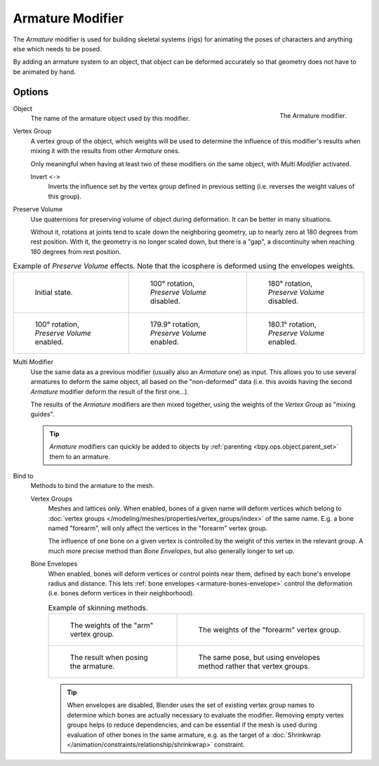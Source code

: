.. _bpy.types.ArmatureModifier:

*****************
Armature Modifier
*****************

The *Armature* modifier is used for building skeletal systems (rigs) for animating
the poses of characters and anything else which needs to be posed.

By adding an armature system to an object,
that object can be deformed accurately so that geometry does not have to be animated by hand.

.. seealso::

   For more details on armatures usage, see the :doc:`armature section </animation/armatures/index>`.


Options
=======

.. figure:: /images/modeling_modifiers_deform_armature_panel.png
   :align: right

   The Armature modifier.

Object
   The name of the armature object used by this modifier.

Vertex Group
   A vertex group of the object, which weights will be used to determine the influence of this
   modifier's results when mixing it with the results from other *Armature* ones.

   Only meaningful when having at least two of these modifiers on the same object,
   with *Multi Modifier* activated.

   Invert ``<->``
      Inverts the influence set by the vertex group defined in previous setting
      (i.e. reverses the weight values of this group).

Preserve Volume
   Use quaternions for preserving volume of object during deformation. It can be better in many situations.

   Without it, rotations at joints tend to scale down the neighboring geometry,
   up to nearly zero at 180 degrees from rest position.
   With it, the geometry is no longer scaled down, but there is a "gap",
   a discontinuity when reaching 180 degrees from rest position.

.. list-table:: Example of *Preserve Volume* effects.
   Note that the icosphere is deformed using the envelopes weights.

   * - .. figure:: /images/modeling_modifiers_deform_armature_preserve-volume-1.png
          :width: 200px

          Initial state.

     - .. figure:: /images/modeling_modifiers_deform_armature_preserve-volume-2.png
          :width: 200px

          100° rotation, *Preserve Volume* disabled.

     - .. figure:: /images/modeling_modifiers_deform_armature_preserve-volume-3.png
          :width: 200px

          180° rotation, *Preserve Volume* disabled.

   * - .. figure:: /images/modeling_modifiers_deform_armature_preserve-volume-4.png
          :width: 200px

          100° rotation, *Preserve Volume* enabled.

     - .. figure:: /images/modeling_modifiers_deform_armature_preserve-volume-5.png
          :width: 200px

          179.9° rotation, *Preserve Volume* enabled.

     - .. figure:: /images/modeling_modifiers_deform_armature_preserve-volume-6.png
          :width: 200px

          180.1° rotation, *Preserve Volume* enabled.

Multi Modifier
   Use the same data as a previous modifier (usually also an *Armature* one) as input.
   This allows you to use several armatures to deform the same object, all based on the "non-deformed" data
   (i.e. this avoids having the second *Armature* modifier deform the result of the first one...).

   The results of the *Armature* modifiers are then mixed together, using the weights of
   the *Vertex Group* as "mixing guides".

   .. tip::

      *Armature* modifiers can quickly be added to objects by :ref:`parenting <bpy.ops.object.parent_set>`
      them to an armature.


Bind to
   Methods to bind the armature to the mesh.

   Vertex Groups
      Meshes and lattices only. When enabled, bones of a given name will deform vertices which belong to
      :doc:`vertex groups </modeling/meshes/properties/vertex_groups/index>` of the same name.
      E.g. a bone named "forearm", will only affect the vertices in the "forearm" vertex group.

      The influence of one bone on a given vertex is controlled by the weight of this vertex in the relevant group.
      A much more precise method than *Bone Envelopes*, but also generally longer to set up.

   Bone Envelopes
      When enabled, bones will deform vertices or control points near them,
      defined by each bone's envelope radius and distance.
      This lets :ref:`bone envelopes <armature-bones-envelope>` control the deformation
      (i.e. bones deform vertices in their neighborhood).

      .. list-table:: Example of skinning methods.

         * - .. figure:: /images/modeling_modifiers_deform_armature_vertex-groups-skinning-1.png
                :width: 320px

                The weights of the "arm" vertex group.

           - .. figure:: /images/modeling_modifiers_deform_armature_vertex-groups-skinning-2.png
                :width: 320px

                The weights of the "forearm" vertex group.

         * - .. figure:: /images/modeling_modifiers_deform_armature_vertex-groups-skinning-3.png
                :width: 320px

                The result when posing the armature.

           - .. figure:: /images/modeling_modifiers_deform_armature_vertex-groups-skinning-4.png
                :width: 320px

                The same pose, but using envelopes method rather that vertex groups.

      .. tip::

         When envelopes are disabled, Blender uses the set of existing vertex group names to
         determine which bones are actually necessary to evaluate the modifier.
         Removing empty vertex groups helps to reduce dependencies, and can be essential
         if the mesh is used during evaluation of other bones in the same armature,
         e.g. as the target of a :doc:`Shrinkwrap </animation/constraints/relationship/shrinkwrap>` constraint.
